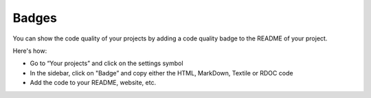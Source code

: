 .. _config_code_quality_badge:

======
Badges
======

You can show the code quality of your projects by adding a code quality badge to the README of your project.

Here's how:

- Go to “Your projects” and click on the settings symbol
- In the sidebar, click on "Badge” and copy either the HTML, MarkDown, Textile or RDOC code
- Add the code to your README, website, etc.
